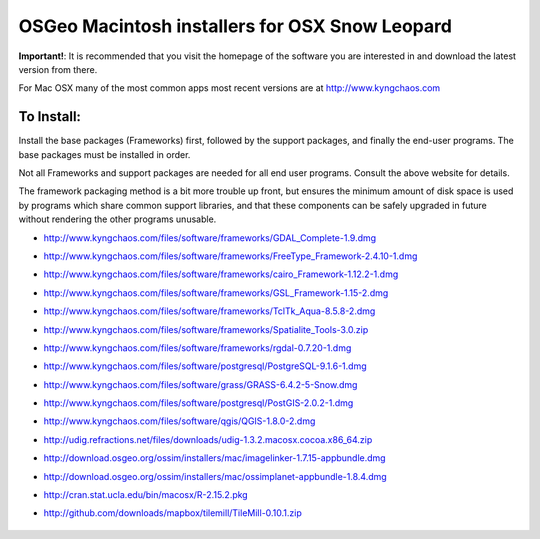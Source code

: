 OSGeo Macintosh installers for OSX Snow Leopard
================================================================================

**Important!**: It is recommended that you visit the homepage of the software you are interested in and download the latest version from there.

For Mac OSX many of the most common apps most recent versions are at http://www.kyngchaos.com

To Install:
~~~~~~~~~~~~~~~~~~~~~~~~~~~~~~~~~~~~~~~~~~~~~~~~~~~~~~~~~~~~~~~~~~~~~~~~~~~~~~~~

Install the base packages (Frameworks) first, followed by the support
packages, and finally the end-user programs. The base packages must be
installed in order.

Not all Frameworks and support packages are needed for all end user
programs. Consult the above website for details.

The framework packaging method is a bit more trouble up front, but
ensures the minimum amount of disk space is used by programs which
share common support libraries, and that these components can be safely
upgraded in future without rendering the other programs unusable.

* http://www.kyngchaos.com/files/software/frameworks/GDAL_Complete-1.9.dmg
* http://www.kyngchaos.com/files/software/frameworks/FreeType_Framework-2.4.10-1.dmg
* http://www.kyngchaos.com/files/software/frameworks/cairo_Framework-1.12.2-1.dmg
* http://www.kyngchaos.com/files/software/frameworks/GSL_Framework-1.15-2.dmg
* http://www.kyngchaos.com/files/software/frameworks/TclTk_Aqua-8.5.8-2.dmg
* http://www.kyngchaos.com/files/software/frameworks/Spatialite_Tools-3.0.zip
* http://www.kyngchaos.com/files/software/frameworks/rgdal-0.7.20-1.dmg
* http://www.kyngchaos.com/files/software/postgresql/PostgreSQL-9.1.6-1.dmg
* http://www.kyngchaos.com/files/software/grass/GRASS-6.4.2-5-Snow.dmg
* http://www.kyngchaos.com/files/software/postgresql/PostGIS-2.0.2-1.dmg
* http://www.kyngchaos.com/files/software/qgis/QGIS-1.8.0-2.dmg
* http://udig.refractions.net/files/downloads/udig-1.3.2.macosx.cocoa.x86_64.zip
* http://download.osgeo.org/ossim/installers/mac/imagelinker-1.7.15-appbundle.dmg
* http://download.osgeo.org/ossim/installers/mac/ossimplanet-appbundle-1.8.4.dmg
* http://cran.stat.ucla.edu/bin/macosx/R-2.15.2.pkg
* http://github.com/downloads/mapbox/tilemill/TileMill-0.10.1.zip


   .. toctree::
     :maxdepth: 1
     :hidden:
     :glob:

     ../MacInstallers/index
